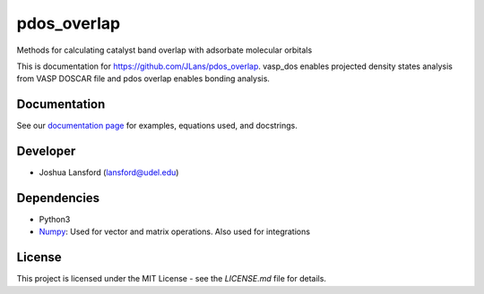 pdos_overlap
============
Methods for calculating catalyst band overlap with adsorbate molecular orbitals

This is documentation for https://github.com/JLans/pdos_overlap.
vasp_dos enables projected density states analysis from VASP DOSCAR file and
pdos overlap enables bonding analysis.

Documentation
-------------

See our `documentation page`_ for examples, equations used, and docstrings.


Developer
---------

-  Joshua Lansford (lansford@udel.edu)

Dependencies
------------

-  Python3

-  `Numpy`_: Used for vector and matrix operations. Also used for integrations

License
-------

This project is licensed under the MIT License - see the `LICENSE.md`
file for details.

.. _`documentation page`: https://JLans.github.io/pdos_overlap/
.. _Numpy: http://www.numpy.org/
